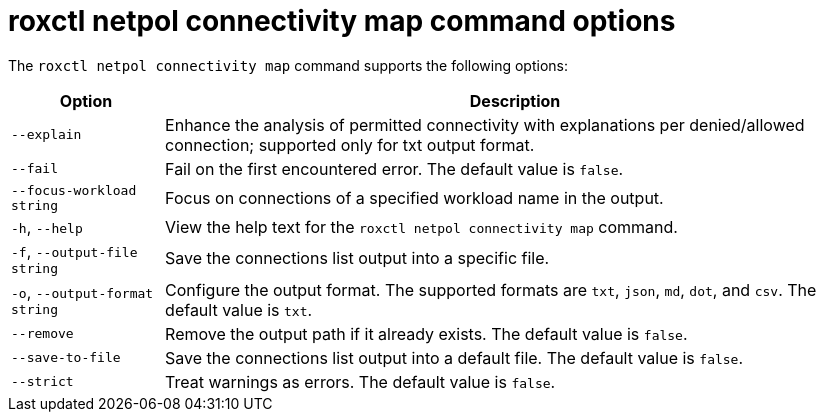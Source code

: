 // Module included in the following assemblies:
//
// * operating/build-time-network-policy-tools.adoc

:_mod-docs-content-type: REFERENCE
[id="roxctl-netpol-connectivity-map-command-options_{context}"]
= roxctl netpol connectivity map command options

The `roxctl netpol connectivity map` command supports the following options:

[%autowidth,options="header"]
|===

|Option |Description

|`--explain`
|Enhance the analysis of permitted connectivity with explanations per denied/allowed connection; supported only for txt output format.

|`--fail`
|Fail on the first encountered error. The default value is `false`.

|`--focus-workload string`
|Focus on connections of a specified workload name in the output.

|`-h`, `--help`
|View the help text for the `roxctl netpol connectivity map` command.

|`-f`, `--output-file string`
|Save the connections list output into a specific file.

|`-o`, `--output-format string`
|Configure the output format. The supported formats are `txt`, `json`, `md`, `dot`, and `csv`. The default value is `txt`.

|`--remove`
|Remove the output path if it already exists. The default value is `false`.

|`--save-to-file`
|Save the connections list output into a default file. The default value is `false`.

|`--strict`
|Treat warnings as errors. The default value is `false`.
|===